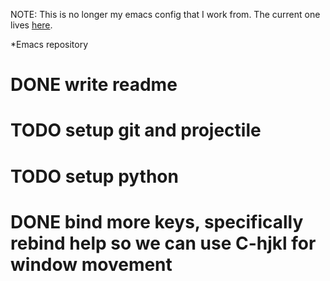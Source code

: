 NOTE:
This is no longer my emacs config that I work from. The current one lives [[https://github.com/jmorag/.emacs.d][here]].

*Emacs repository
* DONE write readme
* TODO setup git and projectile
* TODO setup python
* DONE bind more keys, specifically rebind help so we can use C-hjkl for window movement
